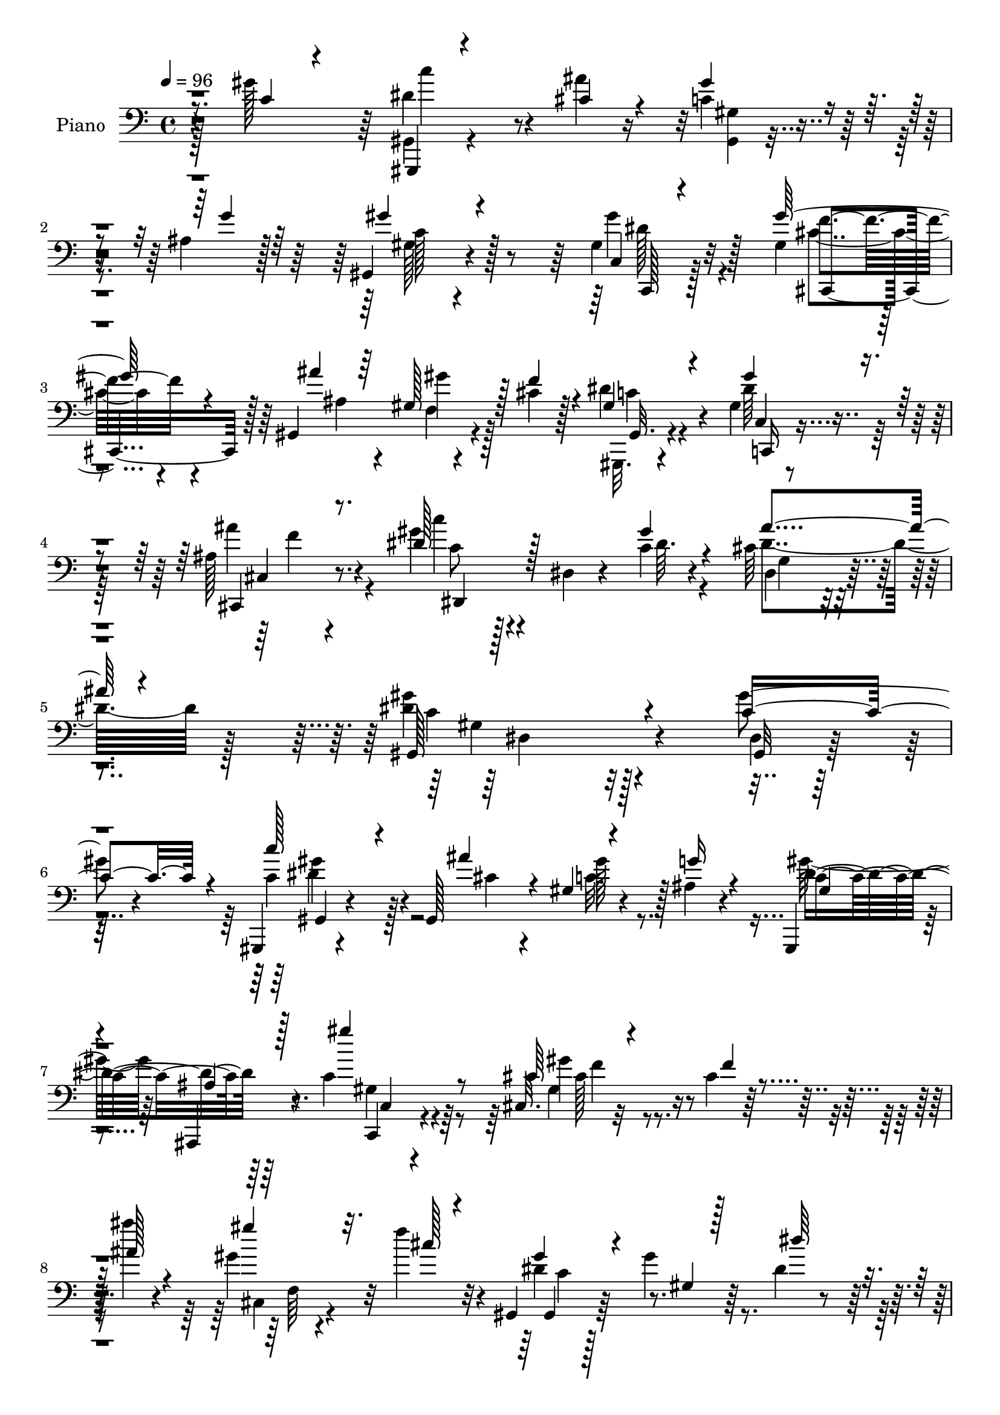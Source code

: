 % Lily was here -- automatically converted by c:/Program Files (x86)/LilyPond/usr/bin/midi2ly.py from output/midi/dh483pn.mid
\version "2.14.0"

\layout {
  \context {
    \Voice
    \remove "Note_heads_engraver"
    \consists "Completion_heads_engraver"
    \remove "Rest_engraver"
    \consists "Completion_rest_engraver"
  }
}

trackAchannelA = {


  \key c \major
    
  \time 4/4 
  

  \key c \major
  
  \tempo 4 = 96 
  
  % [MARKER] DH059     
  
}

trackA = <<
  \context Voice = voiceA \trackAchannelA
>>


trackBchannelA = {
  
  \set Staff.instrumentName = "Piano"
  
}

trackBchannelB = \relative c {
  r4*71/96 gis''128*31 r64 dis4 r4*46/96 ais'4*19/96 r16 c,4*16/96 
  r4*29/96 ais4*17/96 r128*11 gis,4*79/96 r4*101/96 gis'4*37/96 
  r32*5 gis4*38/96 r4*52/96 gis,4*118/96 r4*20/96 cis'4*14/96 r128*9 dis4*41/96 
  r4*55/96 gis,4*31/96 r4*62/96 ais128*9 r8. gis'4*53/96 r4*49/96 dis,4*7/96 
  r4*35/96 c'4*11/96 r4*44/96 cis64*7 r4*85/96 <gis' dis >4*184/96 
  r4*103/96 gis4*46/96 r4*49/96 gis,,,4*13/96 r4*88/96 gis'128*31 
  r4*35/96 ais'4*19/96 r4*26/96 gis,,4*37/96 r4*56/96 ais4*20/96 
  r8. c''4*37/96 r4*58/96 cis,32. r32*7 cis'4*8/96 r128*11 ais''4*11/96 
  r4*28/96 gis,4*31/96 r32 f'4*26/96 r4*20/96 gis,,,4*22/96 r128*25 gis''4*16/96 
  r64*13 dis4*17/96 r4*79/96 dis,,32 r4*89/96 dis''4*53/96 r4*32/96 cis'4*11/96 
  r4*37/96 dis128*11 r4*13/96 dis128*35 r32*7 gis,4*47/96 r128*17 ais4*97/96 
  r4*49/96 gis'4*14/96 r64*7 ais,4*32/96 r4*25/96 gis4*17/96 r4*46/96 g4*118/96 
  r4*95/96 gis,32. 
  | % 12
  r4*83/96 gis,4*13/96 r128*29 gis''4*7/96 r4*40/96 dis'4*17/96 
  r4*31/96 cis'16. r4*13/96 dis,4*16/96 r4*34/96 dis,,4*22/96 r4*80/96 ais'''64*19 
  r4*83/96 ais4*130/96 r4*16/96 gis4*44/96 r64. dis4*23/96 r4*26/96 ais'128*5 
  r4*34/96 cis,4*40/96 r4*65/96 gis'64*5 r4*70/96 c,,4*20/96 r4*80/96 gis''128*23 
  r4*35/96 f,128*7 r4*28/96 ais'32 r4*34/96 cis,,4*13/96 r4*35/96 f'4*28/96 
  r128*7 gis,4*26/96 r4*77/96 gis128*11 r4*64/96 ais4*16/96 r128*29 dis,16*5 
  r128*11 gis'4*16/96 r4*41/96 ais128*17 r128*25 dis,128*51 r128*31 gis,4*13/96 
  r4*94/96 gis,,32. r4*136/96 ais'''4*34/96 r4*20/96 gis4*40/96 
  r4*11/96 cis,128*7 r4*32/96 gis'32*9 r4*86/96 
  | % 20
  gis4*37/96 r128*21 gis8 r4*7/96 gis,,4*50/96 r4*47/96 ais''4*13/96 
  r4*34/96 cis,,4*8/96 r4*41/96 cis'4*14/96 r16. gis4*34/96 r4*14/96 dis4*46/96 
  r128 gis4*34/96 r4*68/96 dis4*32/96 r4*67/96 ais''4*95/96 r4*11/96 dis,,4*16/96 
  r4*31/96 c''4*28/96 r4*19/96 cis,32 r4*37/96 dis4*38/96 r32 dis128*39 
  r4*82/96 gis4*34/96 r64*11 ais,,4*136/96 r4*17/96 gis'' r4*43/96 ais,,,16 
  r4*32/96 gis''4*19/96 r8 ais4*112/96 r4*98/96 gis32 r4*94/96 gis,,32 
  r4 gis'4*7/96 r4*35/96 gis'' r4*17/96 gis,,4*23/96 r4*26/96 dis''32. 
  r4*32/96 dis,,4*23/96 r4*76/96 ais'''64*27 r4*38/96 <dis, dis, >4*113/96 
  r4*29/96 
  | % 27
  dis,4*14/96 r64*7 dis'4*26/96 r16 cis4*16/96 r4*38/96 cis4*40/96 
  r4*64/96 gis4*10/96 r64*15 c,,4*17/96 r4*82/96 gis'''4*89/96 
  r4*16/96 gis,,4*14/96 r4*34/96 ais''128*9 r128*7 gis,4*10/96 
  r4*37/96 cis32. r4*31/96 gis,4*26/96 r4*77/96 c64*5 r4*74/96 ais'128*7 
  r4*82/96 c'4*76/96 r4*35/96 dis,,,4*16/96 r64*5 gis''4*20/96 
  r4*43/96 cis,4*46/96 r4*82/96 gis'4*133/96 r4*112/96 gis4*17/96 
  r4*88/96 c'4*67/96 r4*92/96 ais32 r128*15 dis,,,,4*28/96 r4*29/96 g''4*13/96 
  r4*44/96 gis128*41 r4*79/96 gis,32. r4*83/96 gis''4*85/96 r4*22/96 f,,4*13/96 
  r4*34/96 ais''4*11/96 r4*38/96 cis,,4*8/96 r4*41/96 cis'128*5 
  r16. gis64*23 r4*68/96 dis,4*28/96 r4*77/96 dis,4*14/96 r4*91/96 dis'4*20/96 
  r16 c'''4*13/96 r4*38/96 dis,,,4*26/96 r4*25/96 dis''64*5 r128*7 c'4*97/96 
  r64 dis,,,4*22/96 r4*76/96 c4*20/96 r4*82/96 ais4*142/96 r4*13/96 gis'''32. 
  r64*7 ais,,,,4*20/96 r128*13 gis'''32. r4*43/96 dis'16*5 r64*15 gis,,,4*29/96 
  r128*25 gis,4*11/96 r4 c''4*23/96 r16 gis''4*37/96 r4*17/96 cis4*35/96 
  r4*13/96 dis,4*22/96 r4*29/96 dis64*5 r8. ais128*45 r4*76/96 dis,,,4*17/96 
  r4*92/96 dis'4*10/96 r4*32/96 gis''4*28/96 r16 dis,,4*28/96 r4*23/96 cis''4*13/96 
  r4*38/96 cis128*15 r4*61/96 dis4*29/96 r4*73/96 gis4*53/96 r64*9 gis,4*71/96 
  r4*38/96 cis,4*11/96 r4*37/96 ais''4*11/96 r4*38/96 cis,,32 r128*13 f'4*22/96 
  r16 gis,,,128*7 r4*80/96 gis''16. r128*21 ais32. r4*86/96 c'4*46/96 
  r4*61/96 gis,,4*14/96 r4*35/96 gis''4*14/96 r4*47/96 ais64*5 
  r4*98/96 gis,,,4*133/96 r4*137/96 gis128*5 r4*94/96 c''8. 
  | % 45
  r4*38/96 gis,,32 r4*31/96 cis128*5 r4*43/96 gis''4*34/96 r32. cis,4*19/96 
  r16. gis'32*9 r4 gis,4*37/96 r4*65/96 cis,,4*43/96 r128 gis'32*5 
  r4*40/96 ais''4*13/96 r16. cis,,64. r64*7 cis'32. r4*35/96 dis4*140/96 
  r4*70/96 dis4*65/96 r128*13 dis,4*29/96 r4*74/96 ais'4*11/96 
  r4*35/96 dis4*22/96 r128*9 dis,4*19/96 r128*11 dis'4*35/96 r128*5 gis,,,4*35/96 
  r4*68/96 <ais' ais, >4*28/96 r4*70/96 c4*28/96 r4*77/96 ais4*106/96 
  r8 gis''4*16/96 r4*40/96 ais,,,4*19/96 r4*38/96 gis''4*17/96 
  r128*15 g4*31/96 r4*25/96 gis4*17/96 r8 dis64*9 r4*73/96 c''4*44/96 
  r4*64/96 gis,,,4*13/96 r4*94/96 gis'4*14/96 r4*34/96 dis''4*19/96 
  r4*32/96 cis'4*31/96 r4*17/96 gis4*26/96 r4*29/96 dis,,,4*13/96 
  r4*89/96 dis'4*22/96 r4*86/96 dis'32. r4*88/96 dis'4*130/96 r4*23/96 gis128*15 
  r4*8/96 dis,,16 r4*28/96 cis''4*14/96 r4*40/96 cis4*47/96 r32*5 gis4*11/96 
  r128*31 c4*40/96 r4*67/96 gis'4*140/96 r128*5 ais128*11 r4*20/96 cis,,4*17/96 
  r128*11 cis'4*20/96 r4*28/96 gis,16 r32*7 gis'4*35/96 r4*71/96 ais'4*35/96 
  r4*74/96 dis,,,128*5 r64*17 gis'64. r4*46/96 gis'4*20/96 r64*9 dis,,4*14/96 
  r4*151/96 gis'4*221/96 
}

trackBchannelBvoiceB = \relative c {
  \voiceThree
  r8. c'4*38/96 r4*61/96 gis,,4*11/96 r4*130/96 cis''4*20/96 r4*23/96 gis'4*19/96 
  r4*28/96 g4*19/96 r64*5 gis4*86/96 r4*94/96 c,,4*19/96 r4*77/96 gis''64*9 
  r4*82/96 ais4*14/96 r64*5 gis,128*11 r128*5 f'4*26/96 r4*16/96 gis,4*29/96 
  r4*67/96 gis'4*35/96 r4*58/96 cis,,,4*26/96 r8. dis''128*21 r128*27 gis4*13/96 
  r4*43/96 ais4*53/96 r4*73/96 gis,,128*63 r4*98/96 c'4*77/96 r4*19/96 c'128*19 
  r4*83/96 ais4*22/96 r4*20/96 gis,4*8/96 r4*40/96 g'16 r4*20/96 gis,4*37/96 
  | % 7
  r4*56/96 ais4*17/96 r128*25 gis''4*46/96 r8 cis,,64*5 r4*74/96 f4*7/96 
  r4*32/96 ais128*5 r4*25/96 gis' r32. cis,128*5 r4*32/96 gis4*46/96 
  r4*53/96 gis,4*10/96 r128*27 dis''64*9 r4*43/96 ais'4*85/96 r128*19 c128*7 
  r4*23/96 dis,,128*5 r64*13 c''4*104/96 r4*86/96 gis128*11 r4*64/96 g4*107/96 
  r128*13 c,4*16/96 r4*40/96 ais,,128*7 r16. f'''4*13/96 r4*50/96 ais,4*121/96 
  r4*91/96 c'4*34/96 r128*23 c,4*38/96 r4*107/96 gis'64*5 r4*19/96 gis,,4*29/96 
  r4*20/96 gis''32. r4*32/96 dis,32. r32*7 dis,4*77/96 r16*5 dis''128*39 
  r4*31/96 dis,4*10/96 r4*41/96 dis4*50/96 cis'4*14/96 r128*11 ais'4*46/96 
  r32*5 gis,,4*17/96 r4*82/96 c,128*7 r4*80/96 gis''128*19 r4 ais4*14/96 
  r4*32/96 gis'4*31/96 r32. cis,128*5 r4*32/96 dis4*40/96 r128*21 gis4*37/96 
  r4*61/96 cis,4*17/96 r4*86/96 gis'128*25 r128*9 dis,,4*20/96 
  r4*32/96 c''64. r4*47/96 cis4*41/96 r32*7 gis'4*154/96 r4*92/96 gis,,128*9 
  r128*27 c''64*13 r4*76/96 cis,4*23/96 r4*31/96 dis,,128*13 r32 g''128*9 
  r4*25/96 dis4*109/96 r4*86/96 gis,64*5 r4*71/96 gis4*38/96 r4*64/96 f32. 
  r4*32/96 ais4*13/96 r128*11 gis'4*32/96 r4*17/96 f128*7 r4*28/96 dis128*41 
  r64*13 dis128*11 r4*65/96 dis,,,4*11/96 r4*142/96 dis'''4*16/96 
  r64*5 ais'4*46/96 r64*9 gis,,4*43/96 r128 dis'4*86/96 r4*67/96 c128*9 
  r4*74/96 ais'64*9 r4*47/96 ais4*11/96 r4*41/96 c128*5 r4*44/96 ais4*26/96 
  r4*31/96 f'32 r64*9 g,32*9 r64*17 gis,4*26/96 r128*27 dis''8. 
  r4*77/96 dis4*22/96 r4*29/96 cis'4*37/96 r32 gis128*7 r64*5 dis,128*11 
  r64*11 dis'4*29/96 r4*73/96 dis4*23/96 r16 cis4*8/96 r64*7 ais'4*128/96 
  r128*5 c, r4*41/96 c'4*31/96 r32. ais r16. ais4*53/96 r128*17 gis4*29/96 
  r8. gis4*7/96 r4*92/96 cis,4*88/96 r64*11 cis4*17/96 r4*29/96 gis'64*5 
  r4*19/96 f4*16/96 r4*32/96 c64*5 r8. c,,4*34/96 r4*71/96 cis''16 
  r64*13 gis'4*85/96 r4*34/96 c,4*11/96 r4*28/96 c128*5 r8 dis,,4*26/96 
  r64*17 dis''128*43 r4*115/96 gis'128*11 r8. dis4*79/96 r128*27 cis,,,4*13/96 
  r128*15 gis'''128*7 r4*34/96 ais4*22/96 r4*35/96 gis'128*43 r4*74/96 c,,,4*22/96 
  r4*79/96 gis''4*76/96 r64*13 ais32 r4*37/96 <gis' gis, >4*31/96 
  r4*17/96 f16 r4*28/96 gis,,,64*7 r64. dis'4*44/96 r4*5/96 gis4*67/96 
  r4*40/96 dis''4*37/96 r4*67/96 dis,,128*7 r4*85/96 ais'4*14/96 
  r4*29/96 c'4*13/96 r4*38/96 ais16. r64*11 gis,,32. r4*86/96 c'4*20/96 
  r4*76/96 gis4*25/96 r4*79/96 ais'4*65/96 r4*40/96 ais,32 r4*38/96 c'4*16/96 
  r64*7 ais4*31/96 r64*5 f'4*13/96 r4*47/96 ais,4*113/96 r4*97/96 gis,128*5 
  r64*15 gis,4*14/96 r4*92/96 gis'4*17/96 r64*5 dis''32. r16. gis,,4*22/96 
  r4*25/96 gis''4*23/96 r4*29/96 dis,,,128*5 r128*29 dis''4*28/96 
  r4*80/96 dis4*16/96 r4*88/96 dis,4*26/96 r64*21 c''128*7 r4*32/96 <c' dis, >32. 
  r64*5 ais4*11/96 r128*13 ais4*53/96 r64*9 gis4*25/96 r4*77/96 gis,,4*10/96 
  r4 cis'4*79/96 r4*32/96 f,,4*7/96 r128*13 ais'128*5 r4*35/96 f4*8/96 
  r4*43/96 cis'4*17/96 r64*5 gis4*29/96 r4*70/96 gis'128*13 r32*5 ais16. 
  r4*68/96 gis4*71/96 r4*37/96 dis,,4*10/96 r128*13 c''4*10/96 
  r4*50/96 cis4*37/96 r4*92/96 gis'4*107/96 r4*163/96 gis,,32 r4*97/96 gis,,128*5 
  r4*140/96 cis4*11/96 r4*44/96 dis r64. dis''128*5 r4*40/96 c4*106/96 
  r4*97/96 gis'4*43/96 r4*59/96 gis,32*5 r4*40/96 f4*22/96 r128*9 ais4*13/96 
  r4*35/96 f4*5/96 r128*15 f'4*35/96 r32. gis,32*5 r4*46/96 gis,4*77/96 
  r128*9 g'128*5 r128*11 f4*10/96 r128*15 ais'4*88/96 r128*5 g,32 
  r4*34/96 c'4*23/96 r128*9 g,32 r4*89/96 gis,4*38/96 r4*163/96 gis''4*35/96 
  r4*70/96 dis128*43 r4*26/96 ais32. r128*13 ais,32. r4*38/96 f''32 
  r4*49/96 ais,4*35/96 r128*7 c r128*15 g16 r4*103/96 gis32 r4*95/96 c'64*15 
  r64*11 gis64*5 r128*7 gis,,4*28/96 r4*20/96 dis''4*23/96 r4*31/96 gis128*9 
  r128*25 ais128*43 r4*86/96 cis,4*115/96 r4*38/96 c4*29/96 r16 dis,4*29/96 
  r4*23/96 ais''4*16/96 r4*37/96 ais32*5 r4*47/96 gis4*29/96 r128*25 gis32*5 
  r8 cis,4*74/96 r4*34/96 cis,4*11/96 r16. cis'4*17/96 r4*35/96 gis'16. 
  r4*16/96 f4*17/96 r64*5 gis,4*14/96 r128*31 gis'4*41/96 r64*11 cis,,,32. 
  r4*91/96 c''64*11 r4*50/96 dis,,4*10/96 r4*46/96 c'4*14/96 r4*59/96 ais'4*49/96 
  r128*39 gis,,,4*224/96 
}

trackBchannelBvoiceC = \relative c {
  \voiceFour
  r128*57 gis4*13/96 r4*175/96 <gis' gis, >4*5/96 r4*88/96 gis128*19 
  r4*122/96 gis'4*41/96 r4*56/96 cis,4*43/96 r4*94/96 ais4*14/96 
  r4*29/96 f4*11/96 r4*79/96 gis,,32. r4*77/96 dis'''64*7 r128*17 ais'4*40/96 
  r4*59/96 c4*35/96 r128*37 dis,64. r4*44/96 dis4*58/96 r128*23 c4*182/96 
  r128*35 dis,4*11/96 r32*7 c'4*61/96 r128*27 cis4*14/96 r4*28/96 c32. 
  r8. gis'32*9 r64*13 gis,4*41/96 r64*9 gis4*55/96 r4*127/96 cis,4*10/96 
  r4*79/96 dis'4*115/96 r4*173/96 dis,,4*14/96 r128*57 ais'''4*43/96 
  r128*17 gis,,,32 r4*83/96 gis''32 r4*82/96 dis'4*40/96 r128*19 dis128*37 
  r4*92/96 g4*37/96 r4*23/96 d4*7/96 r4*52/96 dis4*128/96 r32*7 dis16. 
  r4*67/96 c'4*77/96 r4*118/96 gis,4*16/96 r4*32/96 c'128*7 r4*29/96 c64*5 
  r4*73/96 dis,4*89/96 r32*9 dis,4*106/96 r64*7 c'4*14/96 r4*37/96 c'4*31/96 
  r4*67/96 dis,64*7 r128*21 gis,64. r4*89/96 gis4*40/96 r4*62/96 cis,,64*7 
  r64 gis'4*64/96 r4*86/96 gis'128*11 r4*65/96 gis,,32. r32*7 c4*23/96 
  r4*74/96 ais'''4*31/96 r8. dis,32*7 r8. dis4*8/96 r4*46/96 dis4*56/96 
  r8. c64*25 r4*94/96 gis'4*100/96 r4*8/96 gis,,4*14/96 r4*140/96 dis''4*25/96 
  r4*28/96 dis,4*50/96 r64*9 c'4*106/96 r4*88/96 c4*34/96 r4*68/96 cis,64*7 
  r4*155/96 gis''4*35/96 r4*65/96 gis,4*127/96 r128*57 dis4*14/96 
  r4*145/96 g''64. r4*32/96 ais,4*11/96 r128*29 c'4*110/96 r4*89/96 c,128*13 
  r128*21 g'64*17 r4*110/96 g4*35/96 r128*29 dis16*5 r4*91/96 c'64*7 
  r4*64/96 c128*29 r64*19 gis,4*13/96 r16. c'16 r128*9 c4*28/96 
  r8. dis,,4*125/96 r4*74/96 cis'4*8/96 r4*86/96 cis4*17/96 r4*32/96 gis'4*26/96 
  r4*31/96 dis,16. r32 g'4*13/96 r128*13 gis,4*134/96 r4*71/96 c32 
  r4*88/96 cis,4*74/96 r4*127/96 cis''4*20/96 r128*25 dis4*34/96 
  r4*68/96 gis,16. r128*23 ais'4*32/96 r4*71/96 dis,4*91/96 r128*43 ais'4*55/96 
  r4*74/96 c,4*124/96 r16*5 gis4*11/96 r128*31 gis,4*98/96 r4*62/96 cis''4*14/96 
  r4*44/96 gis'128*9 r4*31/96 g4*14/96 r64*7 c,4*128/96 r4*73/96 gis4*29/96 
  r4*73/96 cis32*7 r4*119/96 f,,32 r128*29 dis''4*142/96 r4*169/96 ais4*52/96 
  r4*55/96 g,128*7 r4*73/96 cis4*13/96 r4*89/96 c'64*17 r4*2/96 gis,4*17/96 
  r4*79/96 gis''4*56/96 r8 g4*77/96 r128*9 g,,4*14/96 r4*95/96 ais,4*26/96 
  r4*94/96 dis,128*39 r128*31 dis'''4*40/96 r4*65/96 c'64*13 r128*43 f,128*9 
  r128*7 c'4*26/96 r4*25/96 gis128*9 r128*25 ais4*136/96 r4*76/96 cis,64*17 
  r4*152/96 dis64 r4*44/96 dis4*50/96 r4*56/96 c128*9 r128*25 gis4*47/96 
  r4*59/96 gis'4*82/96 r64*5 gis,,64 r4*89/96 f4*11/96 r64*7 gis'4*16/96 
  r4*29/96 dis'64*7 r4*58/96 gis,,128*11 r64*11 cis'128*7 r4*83/96 dis,,,4*16/96 
  r4*92/96 c''128*5 r4*94/96 cis4*17/96 r128*37 gis4*116/96 r4*154/96 c128*25 
  r4*35/96 dis4*97/96 r4*59/96 ais'4*29/96 r4*25/96 c,4*22/96 r128*11 g'16 
  r4*28/96 dis4*109/96 r4 c,128*11 r4*67/96 cis'64*11 r4*131/96 gis'64*5 
  r4*74/96 gis,,,4*22/96 r32*7 gis''64*5 r128*25 g,32 r4*35/96 f64. 
  r4*46/96 dis32. r4*85/96 dis'64. r64*7 g'128*5 r4*29/96 ais4*28/96 
  r4*74/96 dis,4*151/96 r4*50/96 c128*13 r64*11 <ais g' >128*43 
  r4*82/96 ais128*9 r4*32/96 d64. r4*49/96 dis,4*76/96 r4*46/96 cis'4*43/96 
  r32*7 gis'4*49/96 r4*59/96 dis128*21 r4. f128*7 r4*26/96 c'64*5 
  r16 dis,4*29/96 r4*74/96 dis,4*28/96 r64*31 ais''4*125/96 r4*82/96 c128*7 
  r4*31/96 dis,4*5/96 r4*50/96 dis4*58/96 r4*46/96 dis4*35/96 r4*70/96 c,16 
  r32*7 cis,128*7 r4*86/96 cis''4*13/96 r4*38/96 f4*13/96 r16. gis,4*13/96 
  r4*86/96 c4*32/96 r128*25 dis4*44/96 r4*62/96 ais4*22/96 r128*29 dis4*79/96 
  r128*13 c4*8/96 r4*47/96 dis32. r64*9 dis32*5 r4*106/96 <dis gis >4*232/96 
}

trackBchannelBvoiceD = \relative c {
  r4*172/96 c''4*80/96 r4*200/96 c,128*29 r128*31 c,,128*7 r128*25 f''4*47/96 
  r4*133/96 gis4*28/96 r128*21 c,4*22/96 r4*74/96 c,4*22/96 r4*70/96 cis4*23/96 
  r4*76/96 c'8 r4*152/96 dis,4*40/96 r4*86/96 gis4*178/96 r32*9 gis,32 
  r32*7 gis4*14/96 r4*169/96 gis''128*7 r128*23 c,4*109/96 r64*13 c,,4*26/96 
  r4*68/96 gis''' r4*116/96 f,64 r4*82/96 gis,4*32/96 r128*85 dis''4*74/96 
  r4*112/96 ais64. r4*85/96 gis,4*17/96 r4*79/96 c'4*7/96 r4*86/96 c4*34/96 
  r4*62/96 ais,64*19 r64*15 ais128*7 r4*98/96 dis4*128/96 r32*7 c'64*5 
  r4*73/96 dis4*47/96 r4*148/96 f4*23/96 r4*74/96 dis4*35/96 r128*23 dis,4*82/96 
  r64*19 cis'4*107/96 r4*41/96 dis4*26/96 r4*124/96 gis,,4*23/96 
  r128*27 c'4*29/96 r128*23 gis'4*43/96 r4*59/96 cis,4*62/96 r64*39 c4*23/96 
  r4*80/96 c,4*28/96 r4*70/96 cis32. r32*7 c'4*64/96 r4*146/96 dis,,,128*7 
  r4*107/96 gis'4*142/96 r64*17 c4*82/96 r4*25/96 dis4*107/96 r4*49/96 cis,,4*10/96 
  r4*43/96 dis''64*11 r4*38/96 gis,,4*122/96 r4*71/96 c64*5 r4*71/96 cis'4*46/96 
  r32*21 c4*125/96 r4*172/96 dis4*83/96 r128*39 dis4*16/96 r32*15 c4*22/96 
  r4*80/96 dis64*7 r4*59/96 dis4*130/96 r4*83/96 ais,4*20/96 r4*103/96 dis,4*118/96 
  r4*91/96 dis''4*43/96 r128*21 gis64*15 r4*113/96 f128*7 r4*77/96 dis4*32/96 
  r4*68/96 g128*51 r128*63 dis128*11 r4*125/96 dis4*53/96 r4*50/96 <dis c >4*32/96 
  r4*170/96 f64*15 r128*37 cis,4*5/96 r64*15 gis'4*10/96 r4*91/96 gis'128*15 
  r4*61/96 f4*29/96 r4*73/96 c128*31 r4*128/96 dis32*5 r8. gis,4*127/96 
  r4*113/96 gis,4*13/96 r4*92/96 c''4*74/96 r4*85/96 ais128*5 r4*44/96 c128*7 
  r4*94/96 gis,,4*92/96 r4*4/96 dis'32*5 r4*43/96 gis''4*38/96 
  r4*67/96 cis,,,,64*7 r4*8/96 gis'8 r4*106/96 gis'4*4/96 r4*91/96 c'4*149/96 
  r64*27 dis128*25 r64*21 ais'128*13 r128*21 dis,4*103/96 r4*98/96 gis,4*29/96 
  r4*74/96 dis'4*86/96 r4*128/96 g4*38/96 r4*82/96 g,32*9 r4*101/96 c'64*7 
  r4*64/96 c,4*50/96 r32*13 gis'4*31/96 r128*23 dis,,4*20/96 r128*27 dis''64*23 
  r4*74/96 ais'128*37 r4*194/96 gis,,,16*5 r4*88/96 fis'4*10/96 
  r4 f'4*77/96 r128*43 gis4*37/96 r4*62/96 gis,,4*28/96 r4*73/96 c,4*22/96 
  r128*25 cis4*35/96 r128*23 dis''64*13 r4*139/96 dis4*32/96 r4*97/96 gis,4*103/96 
  r4*166/96 gis64*17 r128*55 cis,4*28/96 r4*25/96 dis,4*53/96 r4*55/96 gis,4*125/96 
  r4*79/96 c'16. r4*64/96 gis'4*67/96 r4*131/96 gis,4*35/96 r128*23 c4*124/96 
  r128*63 cis4*74/96 r4*124/96 ais4*7/96 r4*95/96 c'32*11 r4*68/96 dis,8 
  r4*58/96 ais,,4*14/96 r128*29 ais4*11/96 r128*33 g'''128*11 r4*83/96 dis4*167/96 
  r4*83/96 gis,,4*28/96 r4*79/96 c'4*65/96 r4*142/96 gis'4*31/96 
  r4*71/96 c4*19/96 r4*83/96 dis,4*121/96 r4*94/96 dis,,,32. r4*86/96 dis'4*11/96 
  r4*91/96 dis''4*26/96 r4*82/96 gis,,32*11 r4*76/96 dis''64*7 
  r64*11 f4*116/96 r4*91/96 cis16 r128*25 dis64*7 r64*11 <c,, c' >128*9 
  r64*13 cis''4*26/96 r4*83/96 gis' r4*163/96 dis,,,32 r4*154/96 c'''4*229/96 
}

trackBchannelBvoiceE = \relative c {
  r4*632/96 dis'128*17 r128*15 cis,,4*77/96 r128*65 gis'32. r4*77/96 c,16 
  r4*70/96 f''4*29/96 r4*68/96 dis,,4*107/96 r4*95/96 g'4*34/96 
  r4*92/96 dis4*188/96 r2 gis'4*71/96 r4*202/96 dis4*112/96 r4*77/96 c,4*20/96 
  r4*73/96 cis'128*21 r4*209/96 c4 r4*191/96 cis8. r64*19 g32 r4*689/96 dis,32*11 
  r4*80/96 gis''16. r4*67/96 gis4*82/96 r4*113/96 gis4*28/96 r4*70/96 gis4*35/96 
  r128*23 g4*103/96 r4*494/96 dis4*31/96 r4*68/96 dis4*49/96 r4*53/96 f128*21 
  r4*233/96 gis,,4*20/96 r4*82/96 dis''4*29/96 r128*23 f4*23/96 
  r4*79/96 c4*76/96 r4*134/96 dis,4*31/96 r4*97/96 gis,64*25 r4*359/96 cis4*11/96 
  r4*238/96 gis'32 r4*88/96 c,,16 r4*77/96 f''64*7 r4*553/96 cis64*13 
  r4*121/96 dis,4*17/96 r16*25 d'128*9 r128*31 dis,128*39 r4*91/96 c'4*37/96 
  r128*23 c8. r4*130/96 gis'64*5 r128*23 gis4*32/96 r128*23 ais,4*34/96 
  r32*81 f64 r128*63 dis'8 r4*58/96 cis,,32. r4*83/96 dis'16*5 
  r64*17 dis128*11 r4*98/96 gis,4*133/96 r4*107/96 c''32. r4*248/96 cis,4*14/96 
  r4*43/96 dis4*31/96 r4*284/96 c'32 r4*94/96 f'128*25 r128*109 c,128*17 
  r32*13 ais''4*55/96 
  | % 35
  r128*49 ais,,32 r128*31 gis''16 r4*172/96 dis4*34/96 r4*287/96 d16. 
  r4*82/96 dis,4*113/96 r4*95/96 c''64*7 r128*21 dis128*19 r128*83 c'4*22/96 
  r4*80/96 g4*140/96 r8. dis4*119/96 r4*290/96 gis,,4*35/96 r4*68/96 c,32 
  r4*95/96 cis,4*20/96 r64*31 gis''32 r4*86/96 c'4*29/96 r8. dis128*13 
  r4*59/96 cis,4*13/96 r4*91/96 c'4*68/96 r4*148/96 dis,,4*41/96 
  r4*88/96 dis''16*5 r64*25 dis,,4*11/96 r16*13 dis'128*7 r4*184/96 gis,4*7/96 
  r4*97/96 c,,128*9 r4*73/96 f''4*62/96 r16*23 dis128*25 r4*124/96 cis4*26/96 
  r128*25 gis'4*146/96 r4*55/96 c,,,4*34/96 r4*283/96 dis''128*11 
  r4*83/96 dis,,64*29 r128*25 <dis'' c >4*40/96 r4*67/96 gis4*83/96 
  r4*125/96 gis,4*5/96 r4*97/96 dis,4*14/96 r4*89/96 g''4*122/96 
  r4*92/96 dis,,4*28/96 r4*389/96 c''4*35/96 r128*23 fis128*21 
  r4*47/96 cis,4*34/96 r8. gis'128*5 r4*85/96 f128*5 r128*99 cis128*7 
  r4*88/96 c'128*13 r4*206/96 cis4*58/96 r4*110/96 gis,4*221/96 
}

trackBchannelBvoiceF = \relative c {
  \voiceTwo
  r4*1994/96 dis'4*73/96 r128*161 f4*61/96 r4*683/96 dis4*17/96 
  r4*2692/96 cis,,4*17/96 r64*49 g'''64*7 r4*1840/96 g,4*13/96 
  r64*155 gis'4*44/96 r4*1772/96 cis,,128*5 r4*308/96 g''4*47/96 
  r4*961/96 c4*35/96 r4*884/96 g,4*16/96 r128*95 c'4*13/96 r4*632/96 gis'4*44/96 
  r4*61/96 gis4*68/96 r4*341/96 dis,,128*7 r128*29 g'4*10/96 r64*101 c4*38/96 
  r128*23 cis,64*5 r4*175/96 gis''4*31/96 r4*266/96 gis,4*19/96 
  r4*86/96 dis4*22/96 r4*196/96 ais'4*23/96 r4*104/96 dis,64*21 
  r4*1490/96 g'4*79/96 r4*221/96 c,64*23 r4*854/96 gis,4*5/96 r4*1141/96 c,4*34/96 
  r4*184/96 f'64. r4*401/96 f'64*5 r4*79/96 dis,128*7 r4*224/96 g'4*52/96 
}

trackBchannelBvoiceG = \relative c {
  \voiceOne
  r4*14668/96 ais'4*13/96 r4*710/96 dis'128*5 r4*592/96 f4*29/96 
  r4*295/96 g,,128*9 r4*100/96 c'4*118/96 
}

trackBchannelBvoiceH = \relative c {
  r4*14668/96 g'128*5 
}

trackB = <<

  \clef bass
  
  \context Voice = voiceA \trackBchannelA
  \context Voice = voiceB \trackBchannelB
  \context Voice = voiceC \trackBchannelBvoiceB
  \context Voice = voiceD \trackBchannelBvoiceC
  \context Voice = voiceE \trackBchannelBvoiceD
  \context Voice = voiceF \trackBchannelBvoiceE
  \context Voice = voiceG \trackBchannelBvoiceF
  \context Voice = voiceH \trackBchannelBvoiceG
  \context Voice = voiceI \trackBchannelBvoiceH
>>


trackC = <<
>>


trackDchannelA = {
  
  \set Staff.instrumentName = "Digital Hymn #483"
  
}

trackD = <<
  \context Voice = voiceA \trackDchannelA
>>


trackEchannelA = {
  
  \set Staff.instrumentName = "I Need Thee Every Hour"
  
}

trackE = <<
  \context Voice = voiceA \trackEchannelA
>>


\score {
  <<
    \context Staff=trackB \trackA
    \context Staff=trackB \trackB
  >>
  \layout {}
  \midi {}
}
